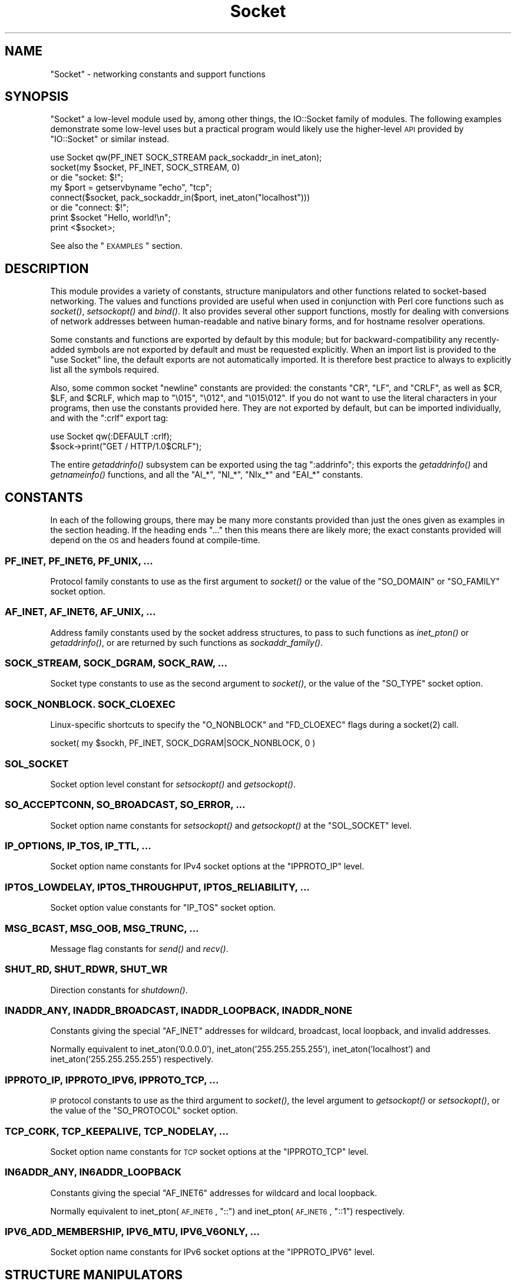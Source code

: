 .\" Automatically generated by Pod::Man 2.25 (Pod::Simple 3.16)
.\"
.\" Standard preamble:
.\" ========================================================================
.de Sp \" Vertical space (when we can't use .PP)
.if t .sp .5v
.if n .sp
..
.de Vb \" Begin verbatim text
.ft CW
.nf
.ne \\$1
..
.de Ve \" End verbatim text
.ft R
.fi
..
.\" Set up some character translations and predefined strings.  \*(-- will
.\" give an unbreakable dash, \*(PI will give pi, \*(L" will give a left
.\" double quote, and \*(R" will give a right double quote.  \*(C+ will
.\" give a nicer C++.  Capital omega is used to do unbreakable dashes and
.\" therefore won't be available.  \*(C` and \*(C' expand to `' in nroff,
.\" nothing in troff, for use with C<>.
.tr \(*W-
.ds C+ C\v'-.1v'\h'-1p'\s-2+\h'-1p'+\s0\v'.1v'\h'-1p'
.ie n \{\
.    ds -- \(*W-
.    ds PI pi
.    if (\n(.H=4u)&(1m=24u) .ds -- \(*W\h'-12u'\(*W\h'-12u'-\" diablo 10 pitch
.    if (\n(.H=4u)&(1m=20u) .ds -- \(*W\h'-12u'\(*W\h'-8u'-\"  diablo 12 pitch
.    ds L" ""
.    ds R" ""
.    ds C` ""
.    ds C' ""
'br\}
.el\{\
.    ds -- \|\(em\|
.    ds PI \(*p
.    ds L" ``
.    ds R" ''
'br\}
.\"
.\" Escape single quotes in literal strings from groff's Unicode transform.
.ie \n(.g .ds Aq \(aq
.el       .ds Aq '
.\"
.\" If the F register is turned on, we'll generate index entries on stderr for
.\" titles (.TH), headers (.SH), subsections (.SS), items (.Ip), and index
.\" entries marked with X<> in POD.  Of course, you'll have to process the
.\" output yourself in some meaningful fashion.
.ie \nF \{\
.    de IX
.    tm Index:\\$1\t\\n%\t"\\$2"
..
.    nr % 0
.    rr F
.\}
.el \{\
.    de IX
..
.\}
.\"
.\" Accent mark definitions (@(#)ms.acc 1.5 88/02/08 SMI; from UCB 4.2).
.\" Fear.  Run.  Save yourself.  No user-serviceable parts.
.    \" fudge factors for nroff and troff
.if n \{\
.    ds #H 0
.    ds #V .8m
.    ds #F .3m
.    ds #[ \f1
.    ds #] \fP
.\}
.if t \{\
.    ds #H ((1u-(\\\\n(.fu%2u))*.13m)
.    ds #V .6m
.    ds #F 0
.    ds #[ \&
.    ds #] \&
.\}
.    \" simple accents for nroff and troff
.if n \{\
.    ds ' \&
.    ds ` \&
.    ds ^ \&
.    ds , \&
.    ds ~ ~
.    ds /
.\}
.if t \{\
.    ds ' \\k:\h'-(\\n(.wu*8/10-\*(#H)'\'\h"|\\n:u"
.    ds ` \\k:\h'-(\\n(.wu*8/10-\*(#H)'\`\h'|\\n:u'
.    ds ^ \\k:\h'-(\\n(.wu*10/11-\*(#H)'^\h'|\\n:u'
.    ds , \\k:\h'-(\\n(.wu*8/10)',\h'|\\n:u'
.    ds ~ \\k:\h'-(\\n(.wu-\*(#H-.1m)'~\h'|\\n:u'
.    ds / \\k:\h'-(\\n(.wu*8/10-\*(#H)'\z\(sl\h'|\\n:u'
.\}
.    \" troff and (daisy-wheel) nroff accents
.ds : \\k:\h'-(\\n(.wu*8/10-\*(#H+.1m+\*(#F)'\v'-\*(#V'\z.\h'.2m+\*(#F'.\h'|\\n:u'\v'\*(#V'
.ds 8 \h'\*(#H'\(*b\h'-\*(#H'
.ds o \\k:\h'-(\\n(.wu+\w'\(de'u-\*(#H)/2u'\v'-.3n'\*(#[\z\(de\v'.3n'\h'|\\n:u'\*(#]
.ds d- \h'\*(#H'\(pd\h'-\w'~'u'\v'-.25m'\f2\(hy\fP\v'.25m'\h'-\*(#H'
.ds D- D\\k:\h'-\w'D'u'\v'-.11m'\z\(hy\v'.11m'\h'|\\n:u'
.ds th \*(#[\v'.3m'\s+1I\s-1\v'-.3m'\h'-(\w'I'u*2/3)'\s-1o\s+1\*(#]
.ds Th \*(#[\s+2I\s-2\h'-\w'I'u*3/5'\v'-.3m'o\v'.3m'\*(#]
.ds ae a\h'-(\w'a'u*4/10)'e
.ds Ae A\h'-(\w'A'u*4/10)'E
.    \" corrections for vroff
.if v .ds ~ \\k:\h'-(\\n(.wu*9/10-\*(#H)'\s-2\u~\d\s+2\h'|\\n:u'
.if v .ds ^ \\k:\h'-(\\n(.wu*10/11-\*(#H)'\v'-.4m'^\v'.4m'\h'|\\n:u'
.    \" for low resolution devices (crt and lpr)
.if \n(.H>23 .if \n(.V>19 \
\{\
.    ds : e
.    ds 8 ss
.    ds o a
.    ds d- d\h'-1'\(ga
.    ds D- D\h'-1'\(hy
.    ds th \o'bp'
.    ds Th \o'LP'
.    ds ae ae
.    ds Ae AE
.\}
.rm #[ #] #H #V #F C
.\" ========================================================================
.\"
.IX Title "Socket 3"
.TH Socket 3 "2015-06-24" "perl v5.14.4" "User Contributed Perl Documentation"
.\" For nroff, turn off justification.  Always turn off hyphenation; it makes
.\" way too many mistakes in technical documents.
.if n .ad l
.nh
.SH "NAME"
"Socket" \- networking constants and support functions
.SH "SYNOPSIS"
.IX Header "SYNOPSIS"
\&\f(CW\*(C`Socket\*(C'\fR a low-level module used by, among other things, the IO::Socket
family of modules. The following examples demonstrate some low-level uses but
a practical program would likely use the higher-level \s-1API\s0 provided by
\&\f(CW\*(C`IO::Socket\*(C'\fR or similar instead.
.PP
.Vb 1
\& use Socket qw(PF_INET SOCK_STREAM pack_sockaddr_in inet_aton);
\&
\& socket(my $socket, PF_INET, SOCK_STREAM, 0)
\&     or die "socket: $!";
\&
\& my $port = getservbyname "echo", "tcp";
\& connect($socket, pack_sockaddr_in($port, inet_aton("localhost")))
\&     or die "connect: $!";
\&
\& print $socket "Hello, world!\en";
\& print <$socket>;
.Ve
.PP
See also the \*(L"\s-1EXAMPLES\s0\*(R" section.
.SH "DESCRIPTION"
.IX Header "DESCRIPTION"
This module provides a variety of constants, structure manipulators and other
functions related to socket-based networking. The values and functions
provided are useful when used in conjunction with Perl core functions such as
\&\fIsocket()\fR, \fIsetsockopt()\fR and \fIbind()\fR. It also provides several other support
functions, mostly for dealing with conversions of network addresses between
human-readable and native binary forms, and for hostname resolver operations.
.PP
Some constants and functions are exported by default by this module; but for
backward-compatibility any recently-added symbols are not exported by default
and must be requested explicitly. When an import list is provided to the
\&\f(CW\*(C`use Socket\*(C'\fR line, the default exports are not automatically imported. It is
therefore best practice to always to explicitly list all the symbols required.
.PP
Also, some common socket \*(L"newline\*(R" constants are provided: the constants
\&\f(CW\*(C`CR\*(C'\fR, \f(CW\*(C`LF\*(C'\fR, and \f(CW\*(C`CRLF\*(C'\fR, as well as \f(CW$CR\fR, \f(CW$LF\fR, and \f(CW$CRLF\fR, which map
to \f(CW\*(C`\e015\*(C'\fR, \f(CW\*(C`\e012\*(C'\fR, and \f(CW\*(C`\e015\e012\*(C'\fR. If you do not want to use the literal
characters in your programs, then use the constants provided here. They are
not exported by default, but can be imported individually, and with the
\&\f(CW\*(C`:crlf\*(C'\fR export tag:
.PP
.Vb 1
\& use Socket qw(:DEFAULT :crlf);
\&
\& $sock\->print("GET / HTTP/1.0$CRLF");
.Ve
.PP
The entire \fIgetaddrinfo()\fR subsystem can be exported using the tag \f(CW\*(C`:addrinfo\*(C'\fR;
this exports the \fIgetaddrinfo()\fR and \fIgetnameinfo()\fR functions, and all the
\&\f(CW\*(C`AI_*\*(C'\fR, \f(CW\*(C`NI_*\*(C'\fR, \f(CW\*(C`NIx_*\*(C'\fR and \f(CW\*(C`EAI_*\*(C'\fR constants.
.SH "CONSTANTS"
.IX Header "CONSTANTS"
In each of the following groups, there may be many more constants provided
than just the ones given as examples in the section heading. If the heading
ends \f(CW\*(C`...\*(C'\fR then this means there are likely more; the exact constants
provided will depend on the \s-1OS\s0 and headers found at compile-time.
.SS "\s-1PF_INET\s0, \s-1PF_INET6\s0, \s-1PF_UNIX\s0, ..."
.IX Subsection "PF_INET, PF_INET6, PF_UNIX, ..."
Protocol family constants to use as the first argument to \fIsocket()\fR or the
value of the \f(CW\*(C`SO_DOMAIN\*(C'\fR or \f(CW\*(C`SO_FAMILY\*(C'\fR socket option.
.SS "\s-1AF_INET\s0, \s-1AF_INET6\s0, \s-1AF_UNIX\s0, ..."
.IX Subsection "AF_INET, AF_INET6, AF_UNIX, ..."
Address family constants used by the socket address structures, to pass to
such functions as \fIinet_pton()\fR or \fIgetaddrinfo()\fR, or are returned by such
functions as \fIsockaddr_family()\fR.
.SS "\s-1SOCK_STREAM\s0, \s-1SOCK_DGRAM\s0, \s-1SOCK_RAW\s0, ..."
.IX Subsection "SOCK_STREAM, SOCK_DGRAM, SOCK_RAW, ..."
Socket type constants to use as the second argument to \fIsocket()\fR, or the value
of the \f(CW\*(C`SO_TYPE\*(C'\fR socket option.
.SS "\s-1SOCK_NONBLOCK\s0. \s-1SOCK_CLOEXEC\s0"
.IX Subsection "SOCK_NONBLOCK. SOCK_CLOEXEC"
Linux-specific shortcuts to specify the \f(CW\*(C`O_NONBLOCK\*(C'\fR and \f(CW\*(C`FD_CLOEXEC\*(C'\fR flags
during a \f(CWsocket(2)\fR call.
.PP
.Vb 1
\& socket( my $sockh, PF_INET, SOCK_DGRAM|SOCK_NONBLOCK, 0 )
.Ve
.SS "\s-1SOL_SOCKET\s0"
.IX Subsection "SOL_SOCKET"
Socket option level constant for \fIsetsockopt()\fR and \fIgetsockopt()\fR.
.SS "\s-1SO_ACCEPTCONN\s0, \s-1SO_BROADCAST\s0, \s-1SO_ERROR\s0, ..."
.IX Subsection "SO_ACCEPTCONN, SO_BROADCAST, SO_ERROR, ..."
Socket option name constants for \fIsetsockopt()\fR and \fIgetsockopt()\fR at the
\&\f(CW\*(C`SOL_SOCKET\*(C'\fR level.
.SS "\s-1IP_OPTIONS\s0, \s-1IP_TOS\s0, \s-1IP_TTL\s0, ..."
.IX Subsection "IP_OPTIONS, IP_TOS, IP_TTL, ..."
Socket option name constants for IPv4 socket options at the \f(CW\*(C`IPPROTO_IP\*(C'\fR
level.
.SS "\s-1IPTOS_LOWDELAY\s0, \s-1IPTOS_THROUGHPUT\s0, \s-1IPTOS_RELIABILITY\s0, ..."
.IX Subsection "IPTOS_LOWDELAY, IPTOS_THROUGHPUT, IPTOS_RELIABILITY, ..."
Socket option value constants for \f(CW\*(C`IP_TOS\*(C'\fR socket option.
.SS "\s-1MSG_BCAST\s0, \s-1MSG_OOB\s0, \s-1MSG_TRUNC\s0, ..."
.IX Subsection "MSG_BCAST, MSG_OOB, MSG_TRUNC, ..."
Message flag constants for \fIsend()\fR and \fIrecv()\fR.
.SS "\s-1SHUT_RD\s0, \s-1SHUT_RDWR\s0, \s-1SHUT_WR\s0"
.IX Subsection "SHUT_RD, SHUT_RDWR, SHUT_WR"
Direction constants for \fIshutdown()\fR.
.SS "\s-1INADDR_ANY\s0, \s-1INADDR_BROADCAST\s0, \s-1INADDR_LOOPBACK\s0, \s-1INADDR_NONE\s0"
.IX Subsection "INADDR_ANY, INADDR_BROADCAST, INADDR_LOOPBACK, INADDR_NONE"
Constants giving the special \f(CW\*(C`AF_INET\*(C'\fR addresses for wildcard, broadcast,
local loopback, and invalid addresses.
.PP
Normally equivalent to inet_aton('0.0.0.0'), inet_aton('255.255.255.255'),
inet_aton('localhost') and inet_aton('255.255.255.255') respectively.
.SS "\s-1IPPROTO_IP\s0, \s-1IPPROTO_IPV6\s0, \s-1IPPROTO_TCP\s0, ..."
.IX Subsection "IPPROTO_IP, IPPROTO_IPV6, IPPROTO_TCP, ..."
\&\s-1IP\s0 protocol constants to use as the third argument to \fIsocket()\fR, the level
argument to \fIgetsockopt()\fR or \fIsetsockopt()\fR, or the value of the \f(CW\*(C`SO_PROTOCOL\*(C'\fR
socket option.
.SS "\s-1TCP_CORK\s0, \s-1TCP_KEEPALIVE\s0, \s-1TCP_NODELAY\s0, ..."
.IX Subsection "TCP_CORK, TCP_KEEPALIVE, TCP_NODELAY, ..."
Socket option name constants for \s-1TCP\s0 socket options at the \f(CW\*(C`IPPROTO_TCP\*(C'\fR
level.
.SS "\s-1IN6ADDR_ANY\s0, \s-1IN6ADDR_LOOPBACK\s0"
.IX Subsection "IN6ADDR_ANY, IN6ADDR_LOOPBACK"
Constants giving the special \f(CW\*(C`AF_INET6\*(C'\fR addresses for wildcard and local
loopback.
.PP
Normally equivalent to inet_pton(\s-1AF_INET6\s0, \*(L"::\*(R") and
inet_pton(\s-1AF_INET6\s0, \*(L"::1\*(R") respectively.
.SS "\s-1IPV6_ADD_MEMBERSHIP\s0, \s-1IPV6_MTU\s0, \s-1IPV6_V6ONLY\s0, ..."
.IX Subsection "IPV6_ADD_MEMBERSHIP, IPV6_MTU, IPV6_V6ONLY, ..."
Socket option name constants for IPv6 socket options at the \f(CW\*(C`IPPROTO_IPV6\*(C'\fR
level.
.SH "STRUCTURE MANIPULATORS"
.IX Header "STRUCTURE MANIPULATORS"
The following functions convert between lists of Perl values and packed binary
strings representing structures.
.ie n .SS "$family = sockaddr_family $sockaddr"
.el .SS "\f(CW$family\fP = sockaddr_family \f(CW$sockaddr\fP"
.IX Subsection "$family = sockaddr_family $sockaddr"
Takes a packed socket address (as returned by \fIpack_sockaddr_in()\fR,
\&\fIpack_sockaddr_un()\fR or the perl builtin functions \fIgetsockname()\fR and
\&\fIgetpeername()\fR). Returns the address family tag. This will be one of the
\&\f(CW\*(C`AF_*\*(C'\fR constants, such as \f(CW\*(C`AF_INET\*(C'\fR for a \f(CW\*(C`sockaddr_in\*(C'\fR addresses or
\&\f(CW\*(C`AF_UNIX\*(C'\fR for a \f(CW\*(C`sockaddr_un\*(C'\fR. It can be used to figure out what unpack to
use for a sockaddr of unknown type.
.ie n .SS "$sockaddr = pack_sockaddr_in $port, $ip_address"
.el .SS "\f(CW$sockaddr\fP = pack_sockaddr_in \f(CW$port\fP, \f(CW$ip_address\fP"
.IX Subsection "$sockaddr = pack_sockaddr_in $port, $ip_address"
Takes two arguments, a port number and an opaque string (as returned by
\&\fIinet_aton()\fR, or a v\-string). Returns the \f(CW\*(C`sockaddr_in\*(C'\fR structure with those
arguments packed in and \f(CW\*(C`AF_INET\*(C'\fR filled in. For Internet domain sockets,
this structure is normally what you need for the arguments in \fIbind()\fR,
\&\fIconnect()\fR, and \fIsend()\fR.
.ie n .SS "($port, $ip_address) = unpack_sockaddr_in $sockaddr"
.el .SS "($port, \f(CW$ip_address\fP) = unpack_sockaddr_in \f(CW$sockaddr\fP"
.IX Subsection "($port, $ip_address) = unpack_sockaddr_in $sockaddr"
Takes a \f(CW\*(C`sockaddr_in\*(C'\fR structure (as returned by \fIpack_sockaddr_in()\fR,
\&\fIgetpeername()\fR or \fIrecv()\fR). Returns a list of two elements: the port and an
opaque string representing the \s-1IP\s0 address (you can use \fIinet_ntoa()\fR to convert
the address to the four-dotted numeric format). Will croak if the structure
does not represent an \f(CW\*(C`AF_INET\*(C'\fR address.
.PP
In scalar context will return just the \s-1IP\s0 address.
.ie n .SS "$sockaddr = sockaddr_in $port, $ip_address"
.el .SS "\f(CW$sockaddr\fP = sockaddr_in \f(CW$port\fP, \f(CW$ip_address\fP"
.IX Subsection "$sockaddr = sockaddr_in $port, $ip_address"
.ie n .SS "($port, $ip_address) = sockaddr_in $sockaddr"
.el .SS "($port, \f(CW$ip_address\fP) = sockaddr_in \f(CW$sockaddr\fP"
.IX Subsection "($port, $ip_address) = sockaddr_in $sockaddr"
A wrapper of \fIpack_sockaddr_in()\fR or \fIunpack_sockaddr_in()\fR. In list context,
unpacks its argument and returns a list consisting of the port and \s-1IP\s0 address.
In scalar context, packs its port and \s-1IP\s0 address arguments as a \f(CW\*(C`sockaddr_in\*(C'\fR
and returns it.
.PP
Provided largely for legacy compatibility; it is better to use
\&\fIpack_sockaddr_in()\fR or \fIunpack_sockaddr_in()\fR explicitly.
.ie n .SS "$sockaddr = pack_sockaddr_in6 $port, $ip6_address, [$scope_id, [$flowinfo]]"
.el .SS "\f(CW$sockaddr\fP = pack_sockaddr_in6 \f(CW$port\fP, \f(CW$ip6_address\fP, [$scope_id, [$flowinfo]]"
.IX Subsection "$sockaddr = pack_sockaddr_in6 $port, $ip6_address, [$scope_id, [$flowinfo]]"
Takes two to four arguments, a port number, an opaque string (as returned by
\&\fIinet_pton()\fR), optionally a scope \s-1ID\s0 number, and optionally a flow label
number. Returns the \f(CW\*(C`sockaddr_in6\*(C'\fR structure with those arguments packed in
and \f(CW\*(C`AF_INET6\*(C'\fR filled in. IPv6 equivalent of \fIpack_sockaddr_in()\fR.
.ie n .SS "($port, $ip6_address, $scope_id, $flowinfo) = unpack_sockaddr_in6 $sockaddr"
.el .SS "($port, \f(CW$ip6_address\fP, \f(CW$scope_id\fP, \f(CW$flowinfo\fP) = unpack_sockaddr_in6 \f(CW$sockaddr\fP"
.IX Subsection "($port, $ip6_address, $scope_id, $flowinfo) = unpack_sockaddr_in6 $sockaddr"
Takes a \f(CW\*(C`sockaddr_in6\*(C'\fR structure. Returns a list of four elements: the port
number, an opaque string representing the IPv6 address, the scope \s-1ID\s0, and the
flow label. (You can use \fIinet_ntop()\fR to convert the address to the usual
string format). Will croak if the structure does not represent an \f(CW\*(C`AF_INET6\*(C'\fR
address.
.PP
In scalar context will return just the \s-1IP\s0 address.
.ie n .SS "$sockaddr = sockaddr_in6 $port, $ip6_address, [$scope_id, [$flowinfo]]"
.el .SS "\f(CW$sockaddr\fP = sockaddr_in6 \f(CW$port\fP, \f(CW$ip6_address\fP, [$scope_id, [$flowinfo]]"
.IX Subsection "$sockaddr = sockaddr_in6 $port, $ip6_address, [$scope_id, [$flowinfo]]"
.ie n .SS "($port, $ip6_address, $scope_id, $flowinfo) = sockaddr_in6 $sockaddr"
.el .SS "($port, \f(CW$ip6_address\fP, \f(CW$scope_id\fP, \f(CW$flowinfo\fP) = sockaddr_in6 \f(CW$sockaddr\fP"
.IX Subsection "($port, $ip6_address, $scope_id, $flowinfo) = sockaddr_in6 $sockaddr"
A wrapper of \fIpack_sockaddr_in6()\fR or \fIunpack_sockaddr_in6()\fR. In list context,
unpacks its argument according to \fIunpack_sockaddr_in6()\fR. In scalar context,
packs its arguments according to \fIpack_sockaddr_in6()\fR.
.PP
Provided largely for legacy compatibility; it is better to use
\&\fIpack_sockaddr_in6()\fR or \fIunpack_sockaddr_in6()\fR explicitly.
.ie n .SS "$sockaddr = pack_sockaddr_un $path"
.el .SS "\f(CW$sockaddr\fP = pack_sockaddr_un \f(CW$path\fP"
.IX Subsection "$sockaddr = pack_sockaddr_un $path"
Takes one argument, a pathname. Returns the \f(CW\*(C`sockaddr_un\*(C'\fR structure with that
path packed in with \f(CW\*(C`AF_UNIX\*(C'\fR filled in. For \f(CW\*(C`PF_UNIX\*(C'\fR sockets, this
structure is normally what you need for the arguments in \fIbind()\fR, \fIconnect()\fR,
and \fIsend()\fR.
.ie n .SS "($path) = unpack_sockaddr_un $sockaddr"
.el .SS "($path) = unpack_sockaddr_un \f(CW$sockaddr\fP"
.IX Subsection "($path) = unpack_sockaddr_un $sockaddr"
Takes a \f(CW\*(C`sockaddr_un\*(C'\fR structure (as returned by \fIpack_sockaddr_un()\fR,
\&\fIgetpeername()\fR or \fIrecv()\fR). Returns a list of one element: the pathname. Will
croak if the structure does not represent an \f(CW\*(C`AF_UNIX\*(C'\fR address.
.ie n .SS "$sockaddr = sockaddr_un $path"
.el .SS "\f(CW$sockaddr\fP = sockaddr_un \f(CW$path\fP"
.IX Subsection "$sockaddr = sockaddr_un $path"
.ie n .SS "($path) = sockaddr_un $sockaddr"
.el .SS "($path) = sockaddr_un \f(CW$sockaddr\fP"
.IX Subsection "($path) = sockaddr_un $sockaddr"
A wrapper of \fIpack_sockaddr_un()\fR or \fIunpack_sockaddr_un()\fR. In a list context,
unpacks its argument and returns a list consisting of the pathname. In a
scalar context, packs its pathname as a \f(CW\*(C`sockaddr_un\*(C'\fR and returns it.
.PP
Provided largely for legacy compatibility; it is better to use
\&\fIpack_sockaddr_un()\fR or \fIunpack_sockaddr_un()\fR explicitly.
.PP
These are only supported if your system has <\fIsys/un.h\fR>.
.ie n .SS "$ip_mreq = pack_ip_mreq $multiaddr, $interface"
.el .SS "\f(CW$ip_mreq\fP = pack_ip_mreq \f(CW$multiaddr\fP, \f(CW$interface\fP"
.IX Subsection "$ip_mreq = pack_ip_mreq $multiaddr, $interface"
Takes an IPv4 multicast address and optionally an interface address (or
\&\f(CW\*(C`INADDR_ANY\*(C'\fR). Returns the \f(CW\*(C`ip_mreq\*(C'\fR structure with those arguments packed
in. Suitable for use with the \f(CW\*(C`IP_ADD_MEMBERSHIP\*(C'\fR and \f(CW\*(C`IP_DROP_MEMBERSHIP\*(C'\fR
sockopts.
.ie n .SS "($multiaddr, $interface) = unpack_ip_mreq $ip_mreq"
.el .SS "($multiaddr, \f(CW$interface\fP) = unpack_ip_mreq \f(CW$ip_mreq\fP"
.IX Subsection "($multiaddr, $interface) = unpack_ip_mreq $ip_mreq"
Takes an \f(CW\*(C`ip_mreq\*(C'\fR structure. Returns a list of two elements; the IPv4
multicast address and interface address.
.ie n .SS "$ip_mreq_source = pack_ip_mreq_source $multiaddr, $source, $interface"
.el .SS "\f(CW$ip_mreq_source\fP = pack_ip_mreq_source \f(CW$multiaddr\fP, \f(CW$source\fP, \f(CW$interface\fP"
.IX Subsection "$ip_mreq_source = pack_ip_mreq_source $multiaddr, $source, $interface"
Takes an IPv4 multicast address, source address, and optionally an interface
address (or \f(CW\*(C`INADDR_ANY\*(C'\fR). Returns the \f(CW\*(C`ip_mreq_source\*(C'\fR structure with those
arguments packed in. Suitable for use with the \f(CW\*(C`IP_ADD_SOURCE_MEMBERSHIP\*(C'\fR
and \f(CW\*(C`IP_DROP_SOURCE_MEMBERSHIP\*(C'\fR sockopts.
.ie n .SS "($multiaddr, $source, $interface) = unpack_ip_mreq_source $ip_mreq"
.el .SS "($multiaddr, \f(CW$source\fP, \f(CW$interface\fP) = unpack_ip_mreq_source \f(CW$ip_mreq\fP"
.IX Subsection "($multiaddr, $source, $interface) = unpack_ip_mreq_source $ip_mreq"
Takes an \f(CW\*(C`ip_mreq_source\*(C'\fR structure. Returns a list of three elements; the
IPv4 multicast address, source address and interface address.
.ie n .SS "$ipv6_mreq = pack_ipv6_mreq $multiaddr6, $ifindex"
.el .SS "\f(CW$ipv6_mreq\fP = pack_ipv6_mreq \f(CW$multiaddr6\fP, \f(CW$ifindex\fP"
.IX Subsection "$ipv6_mreq = pack_ipv6_mreq $multiaddr6, $ifindex"
Takes an IPv6 multicast address and an interface number. Returns the
\&\f(CW\*(C`ipv6_mreq\*(C'\fR structure with those arguments packed in. Suitable for use with
the \f(CW\*(C`IPV6_ADD_MEMBERSHIP\*(C'\fR and \f(CW\*(C`IPV6_DROP_MEMBERSHIP\*(C'\fR sockopts.
.ie n .SS "($multiaddr6, $ifindex) = unpack_ipv6_mreq $ipv6_mreq"
.el .SS "($multiaddr6, \f(CW$ifindex\fP) = unpack_ipv6_mreq \f(CW$ipv6_mreq\fP"
.IX Subsection "($multiaddr6, $ifindex) = unpack_ipv6_mreq $ipv6_mreq"
Takes an \f(CW\*(C`ipv6_mreq\*(C'\fR structure. Returns a list of two elements; the IPv6
address and an interface number.
.SH "FUNCTIONS"
.IX Header "FUNCTIONS"
.ie n .SS "$ip_address = inet_aton $string"
.el .SS "\f(CW$ip_address\fP = inet_aton \f(CW$string\fP"
.IX Subsection "$ip_address = inet_aton $string"
Takes a string giving the name of a host, or a textual representation of an \s-1IP\s0
address and translates that to an packed binary address structure suitable to
pass to \fIpack_sockaddr_in()\fR. If passed a hostname that cannot be resolved,
returns \f(CW\*(C`undef\*(C'\fR. For multi-homed hosts (hosts with more than one address),
the first address found is returned.
.PP
For portability do not assume that the result of \fIinet_aton()\fR is 32 bits wide,
in other words, that it would contain only the IPv4 address in network order.
.PP
This IPv4\-only function is provided largely for legacy reasons. Newly-written
code should use \fIgetaddrinfo()\fR or \fIinet_pton()\fR instead for IPv6 support.
.ie n .SS "$string = inet_ntoa $ip_address"
.el .SS "\f(CW$string\fP = inet_ntoa \f(CW$ip_address\fP"
.IX Subsection "$string = inet_ntoa $ip_address"
Takes a packed binary address structure such as returned by
\&\fIunpack_sockaddr_in()\fR (or a v\-string representing the four octets of the IPv4
address in network order) and translates it into a string of the form
\&\f(CW\*(C`d.d.d.d\*(C'\fR where the \f(CW\*(C`d\*(C'\fRs are numbers less than 256 (the normal
human-readable four dotted number notation for Internet addresses).
.PP
This IPv4\-only function is provided largely for legacy reasons. Newly-written
code should use \fIgetnameinfo()\fR or \fIinet_ntop()\fR instead for IPv6 support.
.ie n .SS "$address = inet_pton $family, $string"
.el .SS "\f(CW$address\fP = inet_pton \f(CW$family\fP, \f(CW$string\fP"
.IX Subsection "$address = inet_pton $family, $string"
Takes an address family (such as \f(CW\*(C`AF_INET\*(C'\fR or \f(CW\*(C`AF_INET6\*(C'\fR) and a string
containing a textual representation of an address in that family and
translates that to an packed binary address structure.
.PP
See also \fIgetaddrinfo()\fR for a more powerful and flexible function to look up
socket addresses given hostnames or textual addresses.
.ie n .SS "$string = inet_ntop $family, $address"
.el .SS "\f(CW$string\fP = inet_ntop \f(CW$family\fP, \f(CW$address\fP"
.IX Subsection "$string = inet_ntop $family, $address"
Takes an address family and a packed binary address structure and translates
it into a human-readable textual representation of the address; typically in
\&\f(CW\*(C`d.d.d.d\*(C'\fR form for \f(CW\*(C`AF_INET\*(C'\fR or \f(CW\*(C`hhhh:hhhh::hhhh\*(C'\fR form for \f(CW\*(C`AF_INET6\*(C'\fR.
.PP
See also \fIgetnameinfo()\fR for a more powerful and flexible function to turn
socket addresses into human-readable textual representations.
.ie n .SS "($err, @result) = getaddrinfo $host, $service, [$hints]"
.el .SS "($err, \f(CW@result\fP) = getaddrinfo \f(CW$host\fP, \f(CW$service\fP, [$hints]"
.IX Subsection "($err, @result) = getaddrinfo $host, $service, [$hints]"
Given both a hostname and service name, this function attempts to resolve the
host name into a list of network addresses, and the service name into a
protocol and port number, and then returns a list of address structures
suitable to \fIconnect()\fR to it.
.PP
Given just a host name, this function attempts to resolve it to a list of
network addresses, and then returns a list of address structures giving these
addresses.
.PP
Given just a service name, this function attempts to resolve it to a protocol
and port number, and then returns a list of address structures that represent
it suitable to \fIbind()\fR to. This use should be combined with the \f(CW\*(C`AI_PASSIVE\*(C'\fR
flag; see below.
.PP
Given neither name, it generates an error.
.PP
If present, \f(CW$hints\fR should be a reference to a hash, where the following keys
are recognised:
.IP "flags => \s-1INT\s0" 4
.IX Item "flags => INT"
A bitfield containing \f(CW\*(C`AI_*\*(C'\fR constants; see below.
.IP "family => \s-1INT\s0" 4
.IX Item "family => INT"
Restrict to only generating addresses in this address family
.IP "socktype => \s-1INT\s0" 4
.IX Item "socktype => INT"
Restrict to only generating addresses of this socket type
.IP "protocol => \s-1INT\s0" 4
.IX Item "protocol => INT"
Restrict to only generating addresses for this protocol
.PP
The return value will be a list; the first value being an error indication,
followed by a list of address structures (if no error occurred).
.PP
The error value will be a dualvar; comparable to the \f(CW\*(C`EI_*\*(C'\fR error constants,
or printable as a human-readable error message string. If no error occurred it
will be zero numerically and an empty string.
.PP
Each value in the results list will be a hash reference containing the following
fields:
.IP "family => \s-1INT\s0" 4
.IX Item "family => INT"
The address family (e.g. \f(CW\*(C`AF_INET\*(C'\fR)
.IP "socktype => \s-1INT\s0" 4
.IX Item "socktype => INT"
The socket type (e.g. \f(CW\*(C`SOCK_STREAM\*(C'\fR)
.IP "protocol => \s-1INT\s0" 4
.IX Item "protocol => INT"
The protocol (e.g. \f(CW\*(C`IPPROTO_TCP\*(C'\fR)
.IP "addr => \s-1STRING\s0" 4
.IX Item "addr => STRING"
The address in a packed string (such as would be returned by
\&\fIpack_sockaddr_in()\fR)
.IP "canonname => \s-1STRING\s0" 4
.IX Item "canonname => STRING"
The canonical name for the host if the \f(CW\*(C`AI_CANONNAME\*(C'\fR flag was provided, or
\&\f(CW\*(C`undef\*(C'\fR otherwise. This field will only be present on the first returned
address.
.PP
The following flag constants are recognised in the \f(CW$hints\fR hash. Other flag
constants may exist as provided by the \s-1OS\s0.
.IP "\s-1AI_PASSIVE\s0" 4
.IX Item "AI_PASSIVE"
Indicates that this resolution is for a local \fIbind()\fR for a passive (i.e.
listening) socket, rather than an active (i.e. connecting) socket.
.IP "\s-1AI_CANONNAME\s0" 4
.IX Item "AI_CANONNAME"
Indicates that the caller wishes the canonical hostname (\f(CW\*(C`canonname\*(C'\fR) field
of the result to be filled in.
.IP "\s-1AI_NUMERICHOST\s0" 4
.IX Item "AI_NUMERICHOST"
Indicates that the caller will pass a numeric address, rather than a hostname,
and that \fIgetaddrinfo()\fR must not perform a resolve operation on this name. This
flag will prevent a possibly-slow network lookup operation, and instead return
an error if a hostname is passed.
.ie n .SS "($err, $hostname, $servicename) = getnameinfo $sockaddr, [$flags, [$xflags]]"
.el .SS "($err, \f(CW$hostname\fP, \f(CW$servicename\fP) = getnameinfo \f(CW$sockaddr\fP, [$flags, [$xflags]]"
.IX Subsection "($err, $hostname, $servicename) = getnameinfo $sockaddr, [$flags, [$xflags]]"
Given a packed socket address (such as from \fIgetsockname()\fR, \fIgetpeername()\fR, or
returned by \fIgetaddrinfo()\fR in a \f(CW\*(C`addr\*(C'\fR field), returns the hostname and
symbolic service name it represents. \f(CW$flags\fR may be a bitmask of \f(CW\*(C`NI_*\*(C'\fR
constants, or defaults to 0 if unspecified.
.PP
The return value will be a list; the first value being an error condition,
followed by the hostname and service name.
.PP
The error value will be a dualvar; comparable to the \f(CW\*(C`EI_*\*(C'\fR error constants,
or printable as a human-readable error message string. The host and service
names will be plain strings.
.PP
The following flag constants are recognised as \f(CW$flags\fR. Other flag constants may
exist as provided by the \s-1OS\s0.
.IP "\s-1NI_NUMERICHOST\s0" 4
.IX Item "NI_NUMERICHOST"
Requests that a human-readable string representation of the numeric address be
returned directly, rather than performing a name resolve operation that may
convert it into a hostname. This will also avoid potentially-blocking network
\&\s-1IO\s0.
.IP "\s-1NI_NUMERICSERV\s0" 4
.IX Item "NI_NUMERICSERV"
Requests that the port number be returned directly as a number representation
rather than performing a name resolve operation that may convert it into a
service name.
.IP "\s-1NI_NAMEREQD\s0" 4
.IX Item "NI_NAMEREQD"
If a name resolve operation fails to provide a name, then this flag will cause
\&\fIgetnameinfo()\fR to indicate an error, rather than returning the numeric
representation as a human-readable string.
.IP "\s-1NI_DGRAM\s0" 4
.IX Item "NI_DGRAM"
Indicates that the socket address relates to a \f(CW\*(C`SOCK_DGRAM\*(C'\fR socket, for the
services whose name differs between \s-1TCP\s0 and \s-1UDP\s0 protocols.
.PP
The following constants may be supplied as \f(CW$xflags\fR.
.IP "NIx_NOHOST" 4
.IX Item "NIx_NOHOST"
Indicates that the caller is not interested in the hostname of the result, so
it does not have to be converted. \f(CW\*(C`undef\*(C'\fR will be returned as the hostname.
.IP "NIx_NOSERV" 4
.IX Item "NIx_NOSERV"
Indicates that the caller is not interested in the service name of the result,
so it does not have to be converted. \f(CW\*(C`undef\*(C'\fR will be returned as the service
name.
.SH "\fIgetaddrinfo()\fP / \fIgetnameinfo()\fP ERROR CONSTANTS"
.IX Header "getaddrinfo() / getnameinfo() ERROR CONSTANTS"
The following constants may be returned by \fIgetaddrinfo()\fR or \fIgetnameinfo()\fR.
Others may be provided by the \s-1OS\s0.
.IP "\s-1EAI_AGAIN\s0" 4
.IX Item "EAI_AGAIN"
A temporary failure occurred during name resolution. The operation may be
successful if it is retried later.
.IP "\s-1EAI_BADFLAGS\s0" 4
.IX Item "EAI_BADFLAGS"
The value of the \f(CW\*(C`flags\*(C'\fR hint to \fIgetaddrinfo()\fR, or the \f(CW$flags\fR parameter to
\&\fIgetnameinfo()\fR contains unrecognised flags.
.IP "\s-1EAI_FAMILY\s0" 4
.IX Item "EAI_FAMILY"
The \f(CW\*(C`family\*(C'\fR hint to \fIgetaddrinfo()\fR, or the family of the socket address
passed to \fIgetnameinfo()\fR is not supported.
.IP "\s-1EAI_NODATA\s0" 4
.IX Item "EAI_NODATA"
The host name supplied to \fIgetaddrinfo()\fR did not provide any usable address
data.
.IP "\s-1EAI_NONAME\s0" 4
.IX Item "EAI_NONAME"
The host name supplied to \fIgetaddrinfo()\fR does not exist, or the address
supplied to \fIgetnameinfo()\fR is not associated with a host name and the
\&\f(CW\*(C`NI_NAMEREQD\*(C'\fR flag was supplied.
.IP "\s-1EAI_SERVICE\s0" 4
.IX Item "EAI_SERVICE"
The service name supplied to \fIgetaddrinfo()\fR is not available for the socket
type given in the \f(CW$hints\fR.
.SH "EXAMPLES"
.IX Header "EXAMPLES"
.SS "Lookup for \fIconnect()\fP"
.IX Subsection "Lookup for connect()"
The \fIgetaddrinfo()\fR function converts a hostname and a service name into a list
of structures, each containing a potential way to \fIconnect()\fR to the named
service on the named host.
.PP
.Vb 2
\& use IO::Socket;
\& use Socket qw(SOCK_STREAM getaddrinfo);
\&
\& my %hints = (socktype => SOCK_STREAM);
\& my ($err, @res) = getaddrinfo("localhost", "echo", \e%hints);
\& die "Cannot getaddrinfo \- $err" if $err;
\&
\& my $sock;
\&
\& foreach my $ai (@res) {
\&     my $candidate = IO::Socket\->new();
\&
\&     $candidate\->socket($ai\->{family}, $ai\->{socktype}, $ai\->{protocol})
\&         or next;
\&
\&     $candidate\->connect($ai\->{addr})
\&         or next;
\&
\&     $sock = $candidate;
\&     last;
\& }
\&
\& die "Cannot connect to localhost:echo" unless $sock;
\&
\& $sock\->print("Hello, world!\en");
\& print <$sock>;
.Ve
.PP
Because a list of potential candidates is returned, the \f(CW\*(C`while\*(C'\fR loop tries
each in turn until it finds one that succeeds both the \fIsocket()\fR and \fIconnect()\fR
calls.
.PP
This function performs the work of the legacy functions \fIgethostbyname()\fR,
\&\fIgetservbyname()\fR, \fIinet_aton()\fR and \fIpack_sockaddr_in()\fR.
.PP
In practice this logic is better performed by IO::Socket::IP.
.SS "Making a human-readable string out of an address"
.IX Subsection "Making a human-readable string out of an address"
The \fIgetnameinfo()\fR function converts a socket address, such as returned by
\&\fIgetsockname()\fR or \fIgetpeername()\fR, into a pair of human-readable strings
representing the address and service name.
.PP
.Vb 2
\& use IO::Socket::IP;
\& use Socket qw(getnameinfo);
\&
\& my $server = IO::Socket::IP\->new(LocalPort => 12345, Listen => 1) or
\&     die "Cannot listen \- $@";
\&
\& my $socket = $server\->accept or die "accept: $!";
\&
\& my ($err, $hostname, $servicename) = getnameinfo($socket\->peername);
\& die "Cannot getnameinfo \- $err" if $err;
\&
\& print "The peer is connected from $hostname\en";
.Ve
.PP
Since in this example only the hostname was used, the redundant conversion of
the port number into a service name may be omitted by passing the
\&\f(CW\*(C`NIx_NOSERV\*(C'\fR flag.
.PP
.Vb 1
\& use Socket qw(getnameinfo NIx_NOSERV);
\&
\& my ($err, $hostname) = getnameinfo($socket\->peername, 0, NIx_NOSERV);
.Ve
.PP
This function performs the work of the legacy functions \fIunpack_sockaddr_in()\fR,
\&\fIinet_ntoa()\fR, \fIgethostbyaddr()\fR and \fIgetservbyport()\fR.
.PP
In practice this logic is better performed by IO::Socket::IP.
.SS "Resolving hostnames into \s-1IP\s0 addresses"
.IX Subsection "Resolving hostnames into IP addresses"
To turn a hostname into a human-readable plain \s-1IP\s0 address use \fIgetaddrinfo()\fR
to turn the hostname into a list of socket structures, then \fIgetnameinfo()\fR on
each one to make it a readable \s-1IP\s0 address again.
.PP
.Vb 1
\& use Socket qw(:addrinfo SOCK_RAW);
\&
\& my ($err, @res) = getaddrinfo($hostname, "", {socktype => SOCK_RAW});
\& die "Cannot getaddrinfo \- $err" if $err;
\&
\& while( my $ai = shift @res ) {
\&     my ($err, $ipaddr) = getnameinfo($ai\->{addr}, NI_NUMERICHOST, NIx_NOSERV);
\&     die "Cannot getnameinfo \- $err" if $err;
\&
\&     print "$ipaddr\en";
\& }
.Ve
.PP
The \f(CW\*(C`socktype\*(C'\fR hint to \fIgetaddrinfo()\fR filters the results to only include one
socket type and protocol. Without this most OSes return three combinations,
for \f(CW\*(C`SOCK_STREAM\*(C'\fR, \f(CW\*(C`SOCK_DGRAM\*(C'\fR and \f(CW\*(C`SOCK_RAW\*(C'\fR, resulting in triplicate
output of addresses. The \f(CW\*(C`NI_NUMERICHOST\*(C'\fR flag to \fIgetnameinfo()\fR causes it to
return a string-formatted plain \s-1IP\s0 address, rather than reverse resolving it
back into a hostname.
.PP
This combination performs the work of the legacy functions \fIgethostbyname()\fR
and \fIinet_ntoa()\fR.
.SS "Accessing socket options"
.IX Subsection "Accessing socket options"
The many \f(CW\*(C`SO_*\*(C'\fR and other constants provide the socket option names for
\&\fIgetsockopt()\fR and \fIsetsockopt()\fR.
.PP
.Vb 2
\& use IO::Socket::INET;
\& use Socket qw(SOL_SOCKET SO_RCVBUF IPPROTO_IP IP_TTL);
\&
\& my $socket = IO::Socket::INET\->new(LocalPort => 0, Proto => \*(Aqudp\*(Aq)
\&     or die "Cannot create socket: $@";
\&
\& $socket\->setsockopt(SOL_SOCKET, SO_RCVBUF, 64*1024) or
\&     die "setsockopt: $!";
\&
\& print "Receive buffer is ", $socket\->getsockopt(SOL_SOCKET, SO_RCVBUF),
\&     " bytes\en";
\&
\& print "IP TTL is ", $socket\->getsockopt(IPPROTO_IP, IP_TTL), "\en";
.Ve
.PP
As a convenience, IO::Socket's \fIsetsockopt()\fR method will convert a number
into a packed byte buffer, and \fIgetsockopt()\fR will unpack a byte buffer of the
correct size back into a number.
.SH "AUTHOR"
.IX Header "AUTHOR"
This module was originally maintained in Perl core by the Perl 5 Porters.
.PP
It was extracted to dual-life on \s-1CPAN\s0 at version 1.95 by
Paul Evans <leonerd@leonerd.org.uk>
